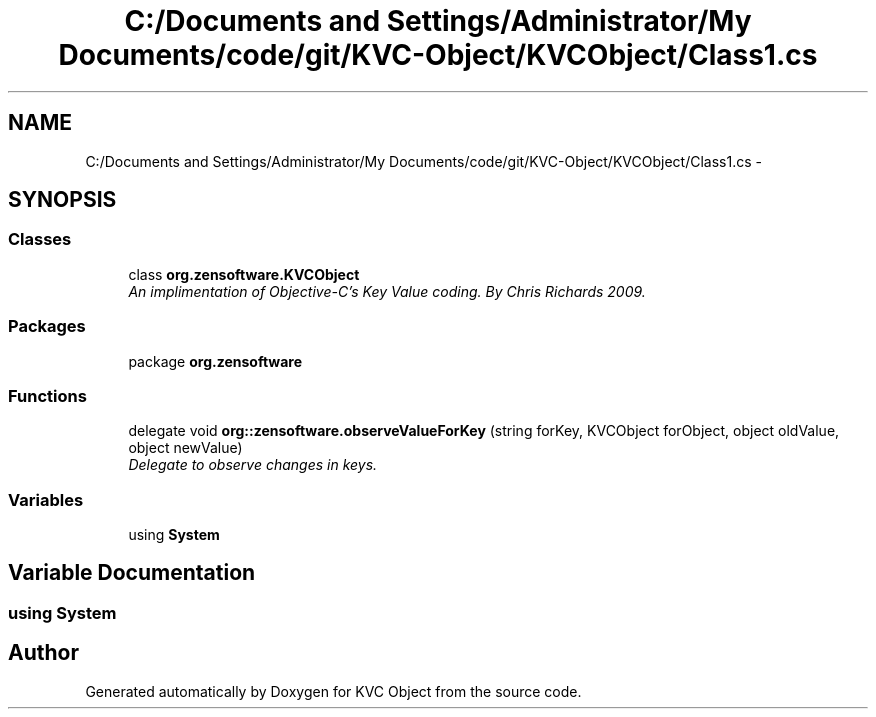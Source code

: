 .TH "C:/Documents and Settings/Administrator/My Documents/code/git/KVC-Object/KVCObject/Class1.cs" 3 "1 Sep 2009" "Version 1.0" "KVC Object" \" -*- nroff -*-
.ad l
.nh
.SH NAME
C:/Documents and Settings/Administrator/My Documents/code/git/KVC-Object/KVCObject/Class1.cs \- 
.SH SYNOPSIS
.br
.PP
.SS "Classes"

.in +1c
.ti -1c
.RI "class \fBorg.zensoftware.KVCObject\fP"
.br
.RI "\fIAn implimentation of Objective-C's Key Value coding. By Chris Richards 2009. \fP"
.in -1c
.SS "Packages"

.in +1c
.ti -1c
.RI "package \fBorg.zensoftware\fP"
.br
.in -1c
.SS "Functions"

.in +1c
.ti -1c
.RI "delegate void \fBorg::zensoftware.observeValueForKey\fP (string forKey, KVCObject forObject, object oldValue, object newValue)"
.br
.RI "\fIDelegate to observe changes in keys. \fP"
.in -1c
.SS "Variables"

.in +1c
.ti -1c
.RI "﻿using \fBSystem\fP"
.br
.in -1c
.SH "Variable Documentation"
.PP 
.SS "﻿using \fBSystem\fP"
.SH "Author"
.PP 
Generated automatically by Doxygen for KVC Object from the source code.
